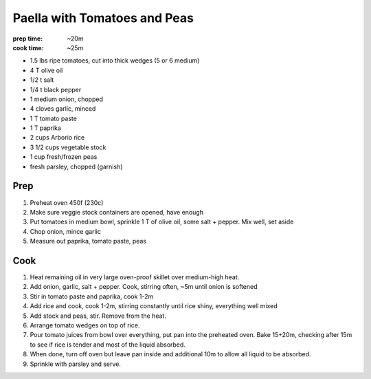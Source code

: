 Paella with Tomatoes and Peas
=============================
:prep time: ~20m
:cook time: ~25m

- 1.5 lbs ripe tomatoes, cut into thick wedges (5 or 6 medium)
- 4 T olive oil
- 1/2 t salt
- 1/4 t black pepper

- 1 medium onion, chopped
- 4 cloves garlic, minced

- 1 T tomato paste
- 1 T paprika

- 2 cups Arborio rice

- 3 1/2 cups vegetable stock
- 1 cup fresh/frozen peas

- fresh parsley, chopped (garnish)

Prep
----
1. Preheat oven 450f (230c)
2. Make sure veggie stock containers are opened, have enough
3. Put tomatoes in medium bowl, sprinkle 1 T of olive oil, some salt + pepper. Mix well, set aside
4. Chop onion, mince garlic
5. Measure out paprika, tomato paste, peas

Cook
----
1. Heat remaining oil in very large oven-proof skillet over medium-high heat.
2. Add onion, garlic, salt + pepper. Cook, stirring often, ~5m until onion is softened
3. Stir in tomato paste and paprika, cook 1-2m
4. Add rice and cook, cook 1-2m, stirring constantly until rice shiny, everything well mixed
5. Add stock and peas, stir. Remove from the heat.
6. Arrange tomato wedges on top of rice.
7. Pour tomato juices from bowl over everything, put pan into the preheated oven. Bake 15+20m, checking after 15m to see if rice is tender and most of the liquid absorbed.
8. When done, turn off oven but leave pan inside and additional 10m to allow all liquid to be absorbed.
9. Sprinkle with parsley and serve.
